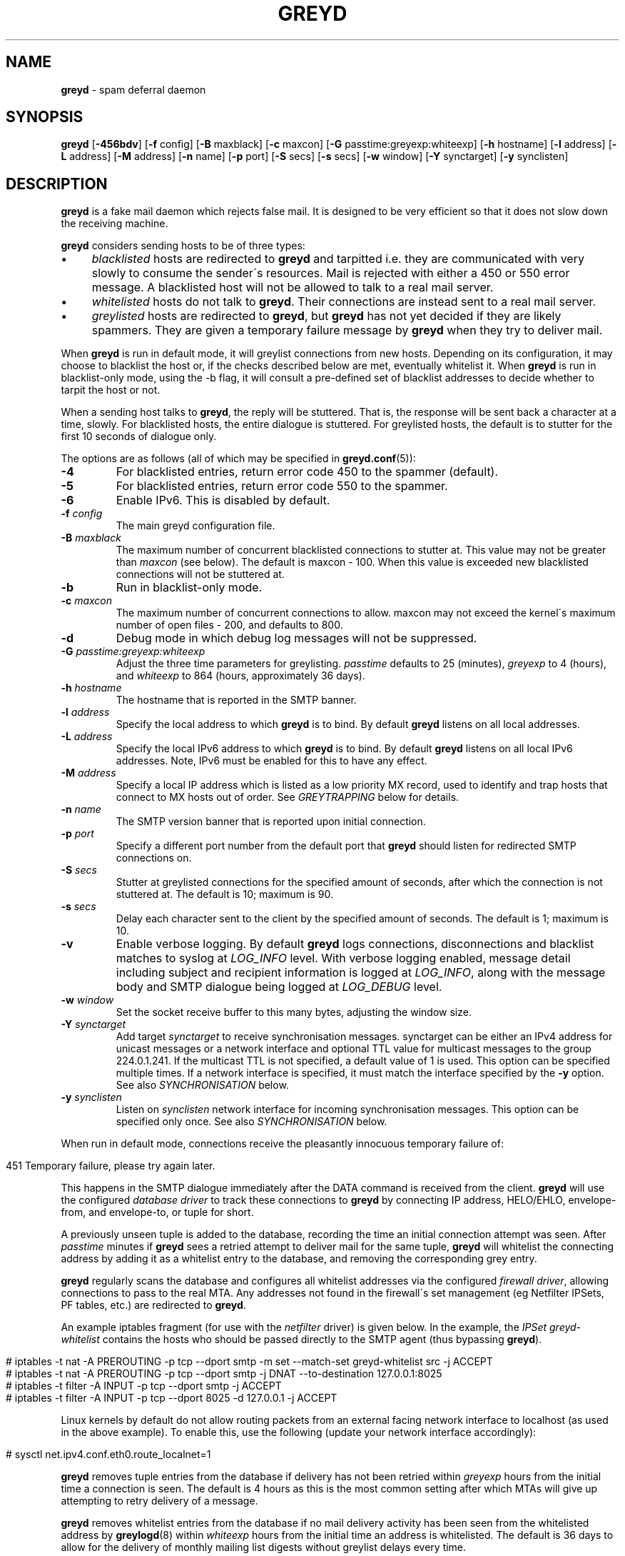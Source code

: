 .\" generated with Ronn/v0.7.3
.\" http://github.com/rtomayko/ronn/tree/0.7.3
.
.TH "GREYD" "8" "December 2014" "" ""
.
.SH "NAME"
\fBgreyd\fR \- spam deferral daemon
.
.SH "SYNOPSIS"
\fBgreyd\fR [\fB\-456bdv\fR] [\fB\-f\fR config] [\fB\-B\fR maxblack] [\fB\-c\fR maxcon] [\fB\-G\fR passtime:greyexp:whiteexp] [\fB\-h\fR hostname] [\fB\-l\fR address] [\fB\-L\fR address] [\fB\-M\fR address] [\fB\-n\fR name] [\fB\-p\fR port] [\fB\-S\fR secs] [\fB\-s\fR secs] [\fB\-w\fR window] [\fB\-Y\fR synctarget] [\fB\-y\fR synclisten]
.
.SH "DESCRIPTION"
\fBgreyd\fR is a fake mail daemon which rejects false mail\. It is designed to be very efficient so that it does not slow down the receiving machine\.
.
.P
\fBgreyd\fR considers sending hosts to be of three types:
.
.IP "\(bu" 4
\fIblacklisted\fR hosts are redirected to \fBgreyd\fR and tarpitted i\.e\. they are communicated with very slowly to consume the sender\'s resources\. Mail is rejected with either a 450 or 550 error message\. A blacklisted host will not be allowed to talk to a real mail server\.
.
.IP "\(bu" 4
\fIwhitelisted\fR hosts do not talk to \fBgreyd\fR\. Their connections are instead sent to a real mail server\.
.
.IP "\(bu" 4
\fIgreylisted\fR hosts are redirected to \fBgreyd\fR, but \fBgreyd\fR has not yet decided if they are likely spammers\. They are given a temporary failure message by \fBgreyd\fR when they try to deliver mail\.
.
.IP "" 0
.
.P
When \fBgreyd\fR is run in default mode, it will greylist connections from new hosts\. Depending on its configuration, it may choose to blacklist the host or, if the checks described below are met, eventually whitelist it\. When \fBgreyd\fR is run in blacklist\-only mode, using the \-b flag, it will consult a pre\-defined set of blacklist addresses to decide whether to tarpit the host or not\.
.
.P
When a sending host talks to \fBgreyd\fR, the reply will be stuttered\. That is, the response will be sent back a character at a time, slowly\. For blacklisted hosts, the entire dialogue is stuttered\. For greylisted hosts, the default is to stutter for the first 10 seconds of dialogue only\.
.
.P
The options are as follows (all of which may be specified in \fBgreyd\.conf\fR(5)):
.
.TP
\fB\-4\fR
For blacklisted entries, return error code 450 to the spammer (default)\.
.
.TP
\fB\-5\fR
For blacklisted entries, return error code 550 to the spammer\.
.
.TP
\fB\-6\fR
Enable IPv6\. This is disabled by default\.
.
.TP
\fB\-f\fR \fIconfig\fR
The main greyd configuration file\.
.
.TP
\fB\-B\fR \fImaxblack\fR
The maximum number of concurrent blacklisted connections to stutter at\. This value may not be greater than \fImaxcon\fR (see below)\. The default is maxcon \- 100\. When this value is exceeded new blacklisted connections will not be stuttered at\.
.
.TP
\fB\-b\fR
Run in blacklist\-only mode\.
.
.TP
\fB\-c\fR \fImaxcon\fR
The maximum number of concurrent connections to allow\. maxcon may not exceed the kernel\'s maximum number of open files \- 200, and defaults to 800\.
.
.TP
\fB\-d\fR
Debug mode in which debug log messages will not be suppressed\.
.
.TP
\fB\-G\fR \fIpasstime:greyexp:whiteexp\fR
Adjust the three time parameters for greylisting\. \fIpasstime\fR defaults to 25 (minutes), \fIgreyexp\fR to 4 (hours), and \fIwhiteexp\fR to 864 (hours, approximately 36 days)\.
.
.TP
\fB\-h\fR \fIhostname\fR
The hostname that is reported in the SMTP banner\.
.
.TP
\fB\-l\fR \fIaddress\fR
Specify the local address to which \fBgreyd\fR is to bind\. By default \fBgreyd\fR listens on all local addresses\.
.
.TP
\fB\-L\fR \fIaddress\fR
Specify the local IPv6 address to which \fBgreyd\fR is to bind\. By default \fBgreyd\fR listens on all local IPv6 addresses\. Note, IPv6 must be enabled for this to have any effect\.
.
.TP
\fB\-M\fR \fIaddress\fR
Specify a local IP address which is listed as a low priority MX record, used to identify and trap hosts that connect to MX hosts out of order\. See \fIGREYTRAPPING\fR below for details\.
.
.TP
\fB\-n\fR \fIname\fR
The SMTP version banner that is reported upon initial connection\.
.
.TP
\fB\-p\fR \fIport\fR
Specify a different port number from the default port that \fBgreyd\fR should listen for redirected SMTP connections on\.
.
.TP
\fB\-S\fR \fIsecs\fR
Stutter at greylisted connections for the specified amount of seconds, after which the connection is not stuttered at\. The default is 10; maximum is 90\.
.
.TP
\fB\-s\fR \fIsecs\fR
Delay each character sent to the client by the specified amount of seconds\. The default is 1; maximum is 10\.
.
.TP
\fB\-v\fR
Enable verbose logging\. By default \fBgreyd\fR logs connections, disconnections and blacklist matches to syslog at \fILOG_INFO\fR level\. With verbose logging enabled, message detail including subject and recipient information is logged at \fILOG_INFO\fR, along with the message body and SMTP dialogue being logged at \fILOG_DEBUG\fR level\.
.
.TP
\fB\-w\fR \fIwindow\fR
Set the socket receive buffer to this many bytes, adjusting the window size\.
.
.TP
\fB\-Y\fR \fIsynctarget\fR
Add target \fIsynctarget\fR to receive synchronisation messages\. synctarget can be either an IPv4 address for unicast messages or a network interface and optional TTL value for multicast messages to the group 224\.0\.1\.241\. If the multicast TTL is not specified, a default value of 1 is used\. This option can be specified multiple times\. If a network interface is specified, it must match the interface specified by the \fB\-y\fR option\. See also \fISYNCHRONISATION\fR below\.
.
.TP
\fB\-y\fR \fIsynclisten\fR
Listen on \fIsynclisten\fR network interface for incoming synchronisation messages\. This option can be specified only once\. See also \fISYNCHRONISATION\fR below\.
.
.P
When run in default mode, connections receive the pleasantly innocuous temporary failure of:
.
.IP "" 4
.
.nf

451 Temporary failure, please try again later\.
.
.fi
.
.IP "" 0
.
.P
This happens in the SMTP dialogue immediately after the DATA command is received from the client\. \fBgreyd\fR will use the configured \fIdatabase driver\fR to track these connections to \fBgreyd\fR by connecting IP address, HELO/EHLO, envelope\-from, and envelope\-to, or tuple for short\.
.
.P
A previously unseen tuple is added to the database, recording the time an initial connection attempt was seen\. After \fIpasstime\fR minutes if \fBgreyd\fR sees a retried attempt to deliver mail for the same tuple, \fBgreyd\fR will whitelist the connecting address by adding it as a whitelist entry to the database, and removing the corresponding grey entry\.
.
.P
\fBgreyd\fR regularly scans the database and configures all whitelist addresses via the configured \fIfirewall driver\fR, allowing connections to pass to the real MTA\. Any addresses not found in the firewall\'s set management (eg Netfilter IPSets, PF tables, etc\.) are redirected to \fBgreyd\fR\.
.
.P
An example iptables fragment (for use with the \fInetfilter\fR driver) is given below\. In the example, the \fIIPSet\fR \fIgreyd\-whitelist\fR contains the hosts who should be passed directly to the SMTP agent (thus bypassing \fBgreyd\fR)\.
.
.IP "" 4
.
.nf

# iptables \-t nat \-A PREROUTING \-p tcp \-\-dport smtp \-m set \-\-match\-set greyd\-whitelist src \-j ACCEPT
# iptables \-t nat \-A PREROUTING \-p tcp \-\-dport smtp \-j DNAT \-\-to\-destination 127\.0\.0\.1:8025
# iptables \-t filter \-A INPUT \-p tcp \-\-dport smtp \-j ACCEPT
# iptables \-t filter \-A INPUT \-p tcp \-\-dport 8025 \-d 127\.0\.0\.1 \-j ACCEPT
.
.fi
.
.IP "" 0
.
.P
Linux kernels by default do not allow routing packets from an external facing network interface to localhost (as used in the above example)\. To enable this, use the following (update your network interface accordingly):
.
.IP "" 4
.
.nf

# sysctl net\.ipv4\.conf\.eth0\.route_localnet=1
.
.fi
.
.IP "" 0
.
.P
\fBgreyd\fR removes tuple entries from the database if delivery has not been retried within \fIgreyexp\fR hours from the initial time a connection is seen\. The default is 4 hours as this is the most common setting after which MTAs will give up attempting to retry delivery of a message\.
.
.P
\fBgreyd\fR removes whitelist entries from the database if no mail delivery activity has been seen from the whitelisted address by \fBgreylogd\fR(8) within \fIwhiteexp\fR hours from the initial time an address is whitelisted\. The default is 36 days to allow for the delivery of monthly mailing list digests without greylist delays every time\.
.
.P
\fBgreyd\-setup\fR(8) should be run periodically by cron to fetch and configure blacklists in \fBgreyd\fR\. When run in blacklist\-only mode, the \-b flag should be specified\. Below is an example crontab entry to run at 5 minutes past every hour:
.
.IP "" 4
.
.nf

05 * * * * /usr/sbin/greyd\-setup \-f /etc/greyd/greyd\.conf
.
.fi
.
.IP "" 0
.
.P
\fBgreylogd\fR(8) should be used to update the whitelist entries in the configured database when connections are seen to pass to the real MTA on the smtp port\.
.
.P
\fBgreydb\fR(8) can be used to examine and alter the contents of the configured database\. See \fBgreydb\fR(8) for further information\.
.
.P
\fBgreyd\fR sends log messages to syslog using facility daemon and, with increasing verbosity, level err, warn, info, and debug\. The following rsyslog section can be used to log connection details to a dedicated file:
.
.IP "" 4
.
.nf

if $programname startswith \'grey\' then /var/log/greyd\.log
&~
.
.fi
.
.IP "" 0
.
.P
A typical entry shows the time of the connection and the IP address of the connecting host\. When a host connects, the total number of active connections and the number of connections from blacklisted hosts is shown (connected (xx/xx))\. When a host disconnects, the amount of time spent talking to \fBgreyd\fR is shown\.
.
.SH "GREYTRAPPING"
When running \fBgreyd\fR in default mode, it may be useful to define spamtrap destination addresses to catch spammers as they send mail from greylisted hosts\. Such spamtrap addresses affect only greylisted connections to \fBgreyd\fR and are used to temporarily blacklist a host that is obviously sending spam\. Unused email addresses or email addresses on spammers\' lists are very useful for this\. When a host that is currently greylisted attempts to send mail to a spamtrap address, it is blacklisted for 24 hours by adding the host to the \fBgreyd\fR blacklist ⟨\fIgreyd\-greytrap\fR⟩\. Spamtrap addresses are added to the database with the following \fBgreydb\fR(8) command:
.
.IP "" 4
.
.nf

# greydb \-T \-a \'spamtrap@greyd\.org\'
.
.fi
.
.IP "" 0
.
.P
See \fBgreydb\fR(8) for further details\.
.
.P
A file configured with \fIpermitted_domains\fR in the \fIgrey\fR section of \fIgreyd\.conf\fR can be used to specify a list of domain name suffixes, one per line, one of which must match each destination email address in the greylist\. Any destination address which does not match one of the suffixes listed in \fIpermitted_domains\fR will be trapped, exactly as if it were sent to a spamtrap address\. Comment lines beginning with \'#\' and empty lines are ignored\. A sample \fIgreyd\.conf\fR configuration may be (see \fBgreyd\.conf\fR(5) for further details):
.
.IP "" 4
.
.nf

section grey {
    permitted_domains = "/etc/greyd/permitted_domains",
    \.\.\.
}
.
.fi
.
.IP "" 0
.
.P
For example, if the \fI/etc/greyd/permitted_domains\fR configured above contains:
.
.IP "\(bu" 4
@greyd\.org
.
.IP "\(bu" 4
obtuse\.com
.
.IP "" 0
.
.P
The following destination addresses would not cause the sending host to be trapped:
.
.IP "\(bu" 4
beardedclams@greyd\.org
.
.IP "\(bu" 4
stacy@obtuse\.com
.
.IP "\(bu" 4
stacy@snouts\.obtuse\.com
.
.IP "" 0
.
.P
However the following addresses would cause the sending host to be trapped:
.
.IP "\(bu" 4
peter@bugs\.greyd\.org
.
.IP "\(bu" 4
bigbutts@bofh\.ucs\.ualberta\.ca
.
.IP "" 0
.
.P
A low priority MX IP address may be specified with the \-M option\. When \fBgreyd\fR has such an address specified, no host may enter new greylist tuples when connecting to this address; only existing entries may be updated\. Any host attempting to make new deliveries to the low priority MX for which a tuple has not previously been seen will be trapped\.
.
.P
Note that it is important to ensure that a host running \fBgreyd\fR with the low priority MX address active must see all the greylist changes for a higher priority MX host for the same domains\. This is best done by the host itself receiving the connections to the higher priority MX on another IP address (which may be an IP alias)\. This will ensure that hosts are not trapped erroneously if the higher priority MX is unavailable\. For example, on a host which is an existing MX record for a domain of value 10, a second IP address with MX of value 99 (a higher number, and therefore lower priority) would ensure that any RFC conformant client would attempt delivery to the IP address with the MX value of 10 first, and should not attempt to deliver to the address with MX value 99\.
.
.SH "BLACKLIST\-ONLY MODE"
When running in default mode, the \fIiptables\fR rules described above are sufficient (when using the \fInetfilter\fR firewall driver)\. However when running in blacklist\-only mode, a slightly modified iptables ruleset is required, redirecting any addresses found in the ⟨\fIgreyd\-blacklist\fR⟩ IPSet to \fBgreyd\fR\. Any other addresses are passed to the real MTA\. For example:
.
.IP "" 4
.
.nf

# iptables \-t nat \-A PREROUTING \-p tcp \-\-dport smtp \e
    \-m set \-\-match\-set greyd\-blacklist src \-j DNAT \-\-to\-destination 127\.0\.0\.1:8025
# iptables \-t filter \-A INPUT \-p tcp \-\-dport smtp \-j ACCEPT
# iptables \-t filter \-A INPUT \-p tcp \-\-dport 8025 \-d 127\.0\.0\.1 \-j ACCEPT
.
.fi
.
.IP "" 0
.
.P
Addresses can be loaded into the table with the \fIipset\fR command (consult the \fIipset\fR manual for more details), like:
.
.IP "" 4
.
.nf

# ipset add greyd\-blacklist 1\.2\.3\.4/30
.
.fi
.
.IP "" 0
.
.P
\fBgreyd\-setup\fR(8) can also be used to load addresses into the ⟨\fIgreyd\-blacklist\fR⟩ table\. It has the added benefit of being able to remove addresses from blacklists, and will connect to \fBgreyd\fR over a localhost socket, giving \fBgreyd\fR information about each source of blacklist addresses, as well as custom rejection messages for each blacklist source that can be used to let any real person whose mail is deferred by \fBgreyd\fR know why their address has been listed from sending mail\. This is important as it allows legitimate mail senders to pressure spam sources into behaving properly so that they may be removed from the relevant blacklists\.
.
.SH "CONFIGURATION CONNECTIONS"
\fBgreyd\fR listens for configuration connections on port 8026 by default, which can be overridden by setting the \fIconfig_port\fR configuration option\. The configuration socket listens only on the INADDR_LOOPBACK address\. Configuration of \fBgreyd\fR is done by connecting to the configuration socket, and sending blacklist information\. Each blacklist consists of a name, a message to reject mail with, and addresses in CIDR format\. This information is specified in the \fBgreyd\.conf\fR format, with entries terminated by \'%%\'\. For example:
.
.IP "" 4
.
.nf

name = "greyd\-blacklist
message = "Your IP address %A has been blocked by \e\e\e\enour blacklist"
ips = [ "1\.3\.4\.2/31", "2\.3\.4\.5/30", "1\.2\.3\.4/32" ]
%%
.
.fi
.
.IP "" 0
.
.P
A \e" will produce a double quote in the output\. \e\en will produce a newline\. %A will expand to the connecting IP address in dotted quad format\. %% may be used to produce a single % in the output\. \e will produce a single \. \fBgreyd\fR will reject mail by displaying all the messages from all blacklists in which a connecting address is matched\. \fBgreyd\-setup\fR(8) is normally used to configure this information\.
.
.SH "SYNCHRONISATION"
\fBgreyd\fR supports realtime synchronisation of \fBgreyd\fR databases between a number of \fBgreyd\fR daemons running on multiple machines, using the \fB\-Y\fR and \fB\-y\fR options\. The databases are synchronised for greylisted, trapped and whitelisted entries\. Entries made manually using \fBgreydb\fR(8) are also synchronised (if using the same \fIsync\fR section configuration in \fIgreyd\.conf\fR(5))\. Furthermore, hosts whitelisted by \fBgreylogd\fR(8) are also synchronised with the appropriate configuration in the same manner as \fBgreydb\fR(8)\.
.
.P
The following example will accept incoming multicast and unicast synchronisation messages, and send outgoing multicast messages through the network interface eth0:
.
.IP "" 4
.
.nf

# greyd \-y eth0 \-Y eth0
.
.fi
.
.IP "" 0
.
.P
The second example will increase the multicast TTL to a value of 2, add the unicast targets foo\.somewhere\.org and bar\.somewhere\.org, and accept incoming unicast messages received on eth0 only\.
.
.IP "" 4
.
.nf

# greyd \-y eth0:2 \-Y eth0:2 \-Y foo\.somewhere\.org \-Y bar\.somewhere\.org
.
.fi
.
.IP "" 0
.
.P
If a \fIkey\fR file is specified in the \fIsync\fR \fBgreyd\.conf\fR(5) configuration section and exists, \fBgreyd\fR will calculate the message\-digest fingerprint (checksum) for the file and use it as a shared key to authenticate the synchronisation messages\. Below is an example sync configuration (see \fBgreyd\.conf\fR(5) for more details):
.
.IP "" 4
.
.nf

section sync {
    verify = 1,
    key = "/etc/greyd/greyd\.key",
    \.\.\.
}
.
.fi
.
.IP "" 0
.
.P
The file itself can contain any data\. For example, to create a secure random key:
.
.IP "" 4
.
.nf

# dd if=/dev/random of=/etc/greyd/greyd\.key bs=2048 count=1
.
.fi
.
.IP "" 0
.
.P
The file needs to be copied to all hosts sending or receiving synchronisation messages\.
.
.SH "SEE ALSO"
greyd\.conf(5), greyd\-setup(8), greydb(8), greylogd(8)
.
.SH "HISTORY"
\fBgreyd\fR closly follows the design of the \fIOpenBSD\fR \fIspamd\fR, and thus implements all features of \fIspamd\fR\. Essentially all of the code is written from scratch, with other notable differences from \fIspamd\fR:
.
.IP "\(bu" 4
The code is modular to support good test coverage by way of unit testing\.
.
.IP "\(bu" 4
The system abstracts the interfaces to the firewall and database, to support a wide variety of setups (eg GNU/Linux)\.
.
.IP "\(bu" 4
The system is designed to make use of common configuration file(s) between \fBgreyd\fR, \fBgreylogd\fR, \fBgreydb\fR & \fBgreyd\-setup\fR\.
.
.IP "" 0
.
.SH "CREDITS"
Much of this man page was taken from the \fIOpenBSD\fR manual, and adapted accordingly\.

